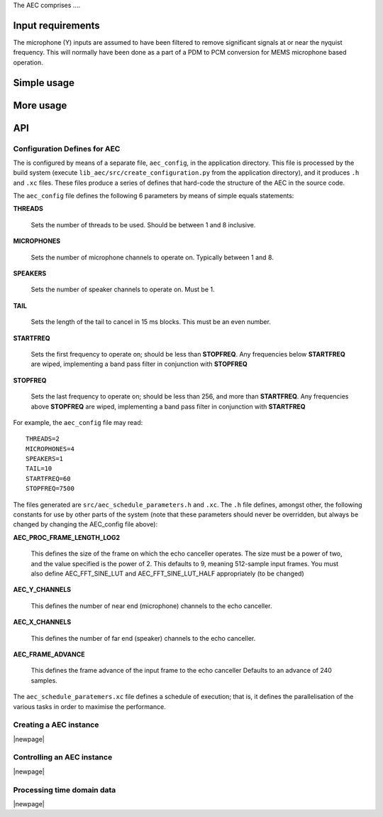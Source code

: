 The AEC comprises ....

Input requirements
..................

The microphone (Y) inputs are assumed to have been filtered to remove significant signals at or near 
the nyquist frequency. This will normally have been done as a part of a PDM to PCM conversion for 
MEMS microphone based operation.  

Simple usage
............

More usage
..........

API
...

Configuration Defines for AEC
'''''''''''''''''''''''''''''

The is configured by means of a separate file, ``aec_config``, in the
application directory. This file is processed by the build system (execute
``lib_aec/src/create_configuration.py`` from the application directory),
and it produces ``.h`` and ``.xc`` files. These files produce a series of
defines that hard-code the structure of the AEC in the source code.

The ``aec_config`` file defines the following 6 parameters by means of simple
equals statements:

**THREADS**

    Sets the number of threads to be used. Should be between 1
    and 8 inclusive.

**MICROPHONES**

     Sets the number of microphone channels to operate on. Typically between
     1 and 8.

**SPEAKERS**

     Sets the number of speaker channels to operate on. Must be 1.

**TAIL**

     Sets the length of the tail to cancel in 15 ms blocks. This must be an
     even number.

**STARTFREQ**

     Sets the first frequency to operate on; should be less than
     **STOPFREQ**. Any frequencies below **STARTFREQ** are wiped, implementing a
     band pass filter in conjunction with **STOPFREQ**

**STOPFREQ**

     Sets the last frequency to operate on; should be less than 256, and more
     than **STARTFREQ**. Any frequencies above **STOPFREQ** are wiped, implementing a
     band pass filter in conjunction with **STARTFREQ**


For example, the ``aec_config`` file may read::
  
    THREADS=2
    MICROPHONES=4
    SPEAKERS=1
    TAIL=10
    STARTFREQ=60
    STOPFREQ=7500

The files generated are ``src/aec_schedule_parameters.h`` and ``.xc``. The
``.h`` file defines, amongst other, the following constants for use by
other parts of the system (note that these parameters should never be
overridden, but always be changed by changing the AEC_config file above):

**AEC_PROC_FRAME_LENGTH_LOG2**

    This defines the size of the frame on which the echo canceller operates.
    The size must be a power of two, and the value specified is the power
    of 2. This defaults to 9, meaning 512-sample input frames. You must
    also define AEC_FFT_SINE_LUT and AEC_FFT_SINE_LUT_HALF appropriately (to
    be changed)

**AEC_Y_CHANNELS**

    This defines the number of near end (microphone) channels to the echo
    canceller.

**AEC_X_CHANNELS**

    This defines the number of far end (speaker) channels to the echo
    canceller.

**AEC_FRAME_ADVANCE**

    This defines the frame advance of the input frame to the echo canceller
    Defaults to an advance of 240 samples.

The ``aec_schedule_paratemers.xc`` file defines a schedule of execution;
that is, it defines the parallelisation of the various tasks in order to
maximise the performance.
    
Creating a AEC instance
'''''''''''''''''''''''

.. doxygenfunction:: aec_init

|newpage|

Controlling an AEC instance
'''''''''''''''''''''''''''

.. doxygenfunction:: aec_set_adaption_config
.. doxygenfunction:: aec_set_mu_scalar
.. doxygenfunction:: aec_set_mu_limits
.. doxygenfunction:: aec_set_sigma_alphas

|newpage|

Processing time domain data
'''''''''''''''''''''''''''

.. doxygenfunction:: aec_process_td_frame
.. doxygenfunction:: aec_frame_adapt

|newpage|
